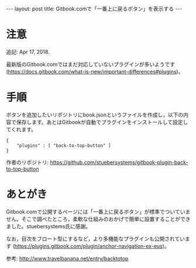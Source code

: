#+OPTIONS: toc:nil
#+BEGIN_HTML
---
layout: post
title: Gitbook.comで「一番上に戻るボタン」を表示する
---
#+END_HTML

* 注意

  追記: Apr 17, 2018.

  最新版のGitbook.comではまだ対応していないプラグインが多いようです (https://docs.gitbook.com/what-is-new/important-differences#plugins)。


* 手順

  ボタンを追加したいリポジトリにbook.jsonというファイルを作成し，以下の内容で保存します。あとはGitbookが自動でプラグインをインストールして設定してくれます。

    #+BEGIN_SRC 
    {
        "plugins" : [ "back-to-top-button" ]
    }
    #+END_SRC

  作者のリポジトリ: https://github.com/stuebersystems/gitbook-plugin-back-to-top-button

* あとがき

  Gitbook.comで公開するページには「一番上に戻るボタン」が標準でついていません。そこで調べたところ，柔軟な仕組みのおかげで簡単に設置することができました。stuebersystems氏に感謝。

  なお，目次をフロート型にするなど，より多機能なプラグインも公開されています (https://plugins.gitbook.com/plugin/anchor-navigation-ex-eus)。

  参考: http://www.travelbanana.net/entry/backtotop
